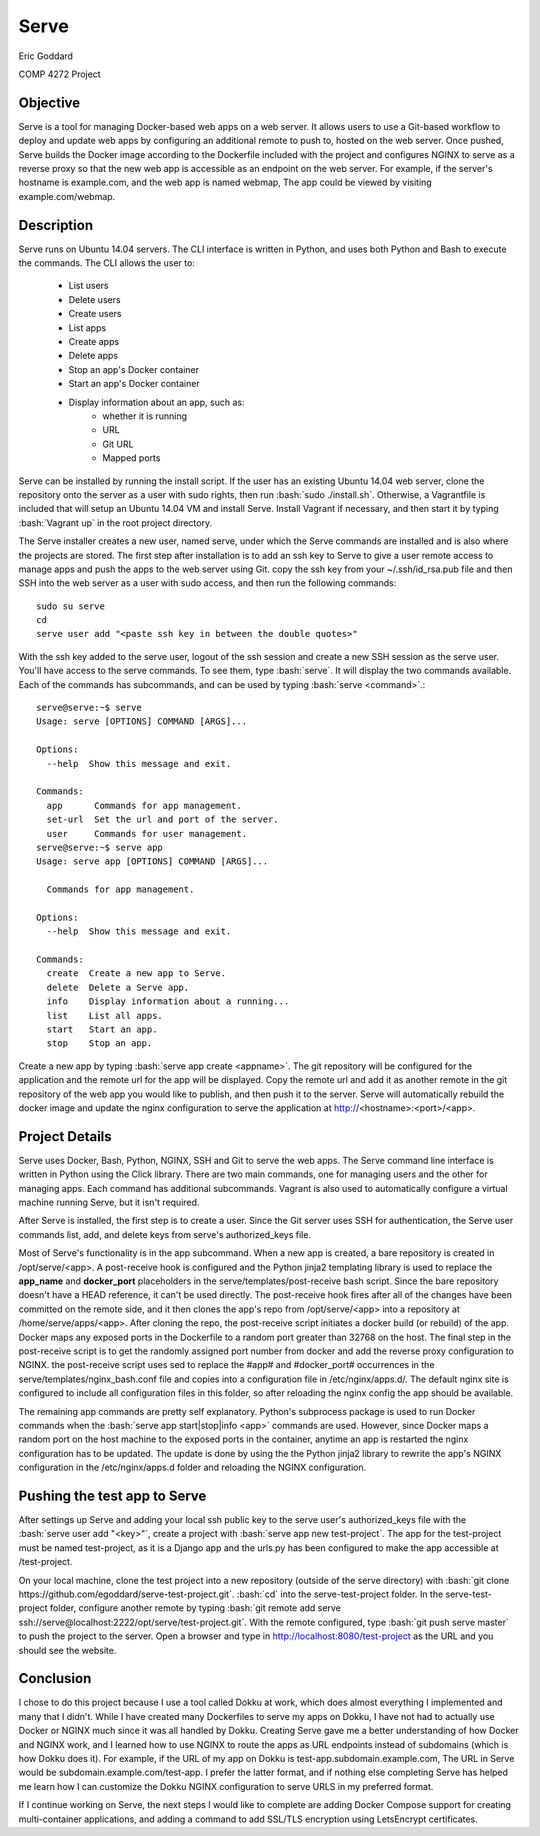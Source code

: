 

.. role:: bash(code)
   :language: bash

.. |serve_cli| image:: serve_cli.png

=====
Serve
=====

Eric Goddard

COMP 4272 Project 

Objective
---------

Serve is a tool for managing Docker-based web apps on a web server. It allows
users to use a Git-based workflow to deploy and update web apps by configuring
an additional remote to push to, hosted on the web server. Once pushed, Serve
builds the Docker image according to the Dockerfile included with the project
and configures NGINX to serve as a reverse proxy so that the new web app is
accessible as an endpoint on the web server. For example, if the server's
hostname is example.com, and the web app is named webmap, The app could be
viewed by visiting example.com/webmap.


Description
------------

Serve runs on Ubuntu 14.04 servers. The CLI interface is written in Python, and
uses both Python and Bash to execute the commands. The CLI allows the user to:

    * List users
    * Delete users
    * Create users
    * List apps
    * Create apps
    * Delete apps
    * Stop an app's Docker container
    * Start an app's Docker container
    * Display information about an app, such as:
        * whether it is running
        * URL
        * Git URL
        * Mapped ports

Serve can be installed by running the install script.
If the user has an existing Ubuntu 14.04 web server, clone the repository
onto the server as a user with sudo rights, then run :bash:`sudo ./install.sh`.
Otherwise, a Vagrantfile is included that will
setup an Ubuntu 14.04 VM and install Serve. Install Vagrant if necessary, and
then start it by typing :bash:`Vagrant up` in the root project directory.

The Serve installer creates a new user, named serve, under which the Serve
commands are installed and is also where the projects are stored. 
The first step after installation is to add an ssh key to Serve to give a
user remote access to manage apps and push the apps to the web server using Git.
copy the ssh key from your ~/.ssh/id_rsa.pub file and then SSH into the web
server as a user with sudo access, and then run the following
commands::

    sudo su serve
    cd
    serve user add "<paste ssh key in between the double quotes>"

With the ssh key added to the serve user, logout of the ssh session and create
a new SSH session as the serve user. You'll have access to the serve commands.
To see them, type :bash:`serve`. It will display the two commands available.
Each of the commands has subcommands, and can be used by typing
:bash:`serve <command>`.::

    serve@serve:~$ serve
    Usage: serve [OPTIONS] COMMAND [ARGS]...

    Options:
      --help  Show this message and exit.

    Commands:
      app      Commands for app management.
      set-url  Set the url and port of the server.
      user     Commands for user management.
    serve@serve:~$ serve app
    Usage: serve app [OPTIONS] COMMAND [ARGS]...

      Commands for app management.

    Options:
      --help  Show this message and exit.

    Commands:
      create  Create a new app to Serve.
      delete  Delete a Serve app.
      info    Display information about a running...
      list    List all apps.
      start   Start an app.
      stop    Stop an app.


Create a new app by typing :bash:`serve app create <appname>`. The git repository
will be configured for the application and the remote url for the app will be
displayed. Copy the remote url and add it as another remote in the git repository
of the web app you would like to publish, and then push it to the server. Serve
will automatically rebuild the docker image and update the nginx configuration
to serve the application at http://<hostname>:<port>/<app>.

Project Details
---------------

Serve uses Docker, Bash, Python, NGINX, SSH and Git to serve the web apps. The Serve
command line interface is written in Python using the Click library. There are
two main commands, one for managing users and the other for managing apps. Each
command has additional subcommands. Vagrant is also used to automatically
configure a virtual machine running Serve, but it isn't required.

After Serve is installed, the first step is to create a user. Since the Git
server uses SSH for authentication, the Serve user commands list, add, and delete
keys from serve's authorized_keys file.

Most of Serve's functionality is in the app subcommand. When a new app is created,
a bare repository is created in /opt/serve/<app>. A post-receive hook is configured
and the Python jinja2 templating library is used to replace the **app_name** and 
**docker_port** placeholders in the serve/templates/post-receive bash script.
Since the bare repository doesn't have a HEAD reference, it can't be used directly.
The post-receive hook fires after all of the changes have been committed on the
remote side, and it then clones the app's repo from /opt/serve/<app> into a
repository at /home/serve/apps/<app>. After cloning the repo, the post-receive
script initiates a docker build (or rebuild) of the app. Docker maps any exposed
ports in the Dockerfile to a random port greater than 32768 on the host. The final
step in the post-receive script is to get the randomly assigned port number from
docker and add the reverse proxy configuration to NGINX. the post-receive script
uses sed to replace the #app# and #docker_port# occurrences in the
serve/templates/nginx_bash.conf file and copies into a configuration file in
/etc/nginx/apps.d/. The default nginx site is configured to include all
configuration files in this folder, so after reloading the nginx config the app
should be available.

The remaining app commands are pretty self explanatory. Python's subprocess
package is used to run Docker commands when the
:bash:`serve app start|stop|info <app>` commands are used. However, since Docker
maps a random port on the host machine to the exposed ports in the container,
anytime an app is restarted the nginx configuration has to be updated. The
update is done by using the the Python jinja2 library to rewrite the app's 
NGINX configuration in the /etc/nginx/apps.d folder and reloading the NGINX
configuration.

Pushing the test app to Serve
-----------------------------

After settings up Serve and adding your local ssh public key to the serve user's
authorized_keys file with the :bash:`serve user add "<key>"`, create a project
with :bash:`serve app new test-project`. The app for the test-project must be
named test-project, as it is a Django app and the urls.py has been configured to
make the app accessible at /test-project.

On your local machine, clone the test project into a new repository (outside of
the serve directory) with
:bash:`git clone https://github.com/egoddard/serve-test-project.git`.
:bash:`cd` into the serve-test-project folder. In the serve-test-project folder,
configure another remote by typing
:bash:`git remote add serve ssh://serve@localhost:2222/opt/serve/test-project.git`.
With the remote configured, type :bash:`git push serve master` to push the
project to the server. Open a browser and type in
http://localhost:8080/test-project as the URL and you should see the website.

Conclusion
----------

I chose to do this project because I use a tool called Dokku at work, which
does almost everything I implemented and many that I didn't.
While I have created many Dockerfiles to serve my apps on Dokku, I have not
had to actually use Docker or NGINX much since it was all handled by Dokku.
Creating Serve gave me a better understanding of how Docker and NGINX work, and
I learned how to use NGINX to route the apps as URL endpoints instead of
subdomains (which is how Dokku does it). For example, if the URL of my app on
Dokku is test-app.subdomain.example.com, The URL in Serve would be 
subdomain.example.com/test-app. I prefer the latter format, and if nothing else
completing Serve has helped me learn how I can customize the Dokku NGINX
configuration to serve URLS in my preferred format.

If I continue working on Serve, the next steps I would like to complete are
adding Docker Compose support for creating multi-container applications, and
adding a command to add SSL/TLS encryption using LetsEncrypt certificates.
